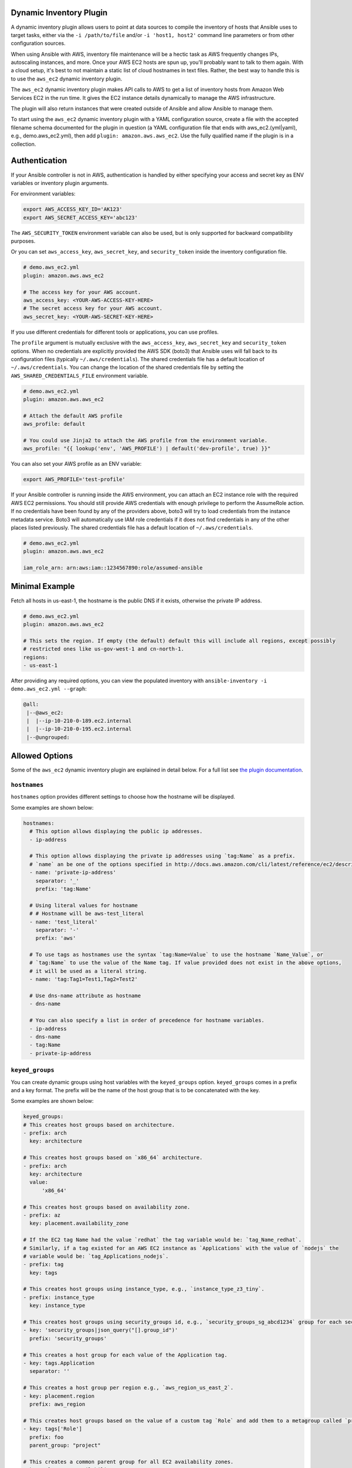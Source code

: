 .. _ansible_collections.amazon.aws.docsite.dynamic_inventory:


Dynamic Inventory Plugin
========================

A dynamic inventory plugin allows users to point at data sources to compile the inventory of hosts that Ansible uses to target tasks, either via the ``-i /path/to/file`` and/or ``-i 'host1, host2'`` command line parameters or from other configuration sources.

When using Ansible with AWS, inventory file maintenance will be a hectic task as AWS frequently changes IPs, autoscaling instances, and more.
Once your AWS EC2 hosts are spun up, you'll probably want to talk to them again.
With a cloud setup, it's best to not maintain a static list of cloud hostnames in text files.
Rather, the best way to handle this is to use the ``aws_ec2`` dynamic inventory plugin.

The ``aws_ec2`` dynamic inventory plugin makes API calls to AWS to get a list of inventory hosts from Amazon Web Services EC2 in the run time.
It gives the EC2 instance details dynamically to manage the AWS infrastructure.

The plugin will also return instances that were created outside of Ansible and allow Ansible to manage them.

To start using the ``aws_ec2`` dynamic inventory plugin with a YAML configuration source, create a file with the accepted filename schema documented for the plugin in question (a YAML configuration file that ends with aws_ec2.(yml|yaml), e.g., demo.aws_ec2.yml), then add ``plugin: amazon.aws.aws_ec2``. Use the fully qualified name if the plugin is in a collection.

.. _ansible_collections.amazon.aws.docsite.using_inventory_plugin:

Authentication
==============

If your Ansible controller is not in AWS, authentication is handled by either
specifying your access and secret key as ENV variables or inventory plugin arguments. 

For environment variables:

.. code-block:: bash

    export AWS_ACCESS_KEY_ID='AK123'
    export AWS_SECRET_ACCESS_KEY='abc123'

The ``AWS_SECURITY_TOKEN`` environment variable can also be used, but is only supported for backward compatibility purposes.

Or you can set ``aws_access_key``, ``aws_secret_key``, and ``security_token`` inside the inventory configuration file.

.. code-block:: yaml

    # demo.aws_ec2.yml
    plugin: amazon.aws.aws_ec2

    # The access key for your AWS account.
    aws_access_key: <YOUR-AWS-ACCESS-KEY-HERE>
    # The secret access key for your AWS account.
    aws_secret_key: <YOUR-AWS-SECRET-KEY-HERE>

If you use different credentials for different tools or applications, you can use profiles.

The ``profile`` argument is mutually exclusive with the ``aws_access_key``, ``aws_secret_key`` and ``security_token`` options.
When no credentials are explicitly provided the AWS SDK (boto3) that Ansible uses will fall back to its configuration files (typically ``~/.aws/credentials``).
The shared credentials file has a default location of ``~/.aws/credentials``.
You can change the location of the shared credentials file by setting the ``AWS_SHARED_CREDENTIALS_FILE`` environment variable.

.. code-block:: yaml

    # demo.aws_ec2.yml
    plugin: amazon.aws.aws_ec2

    # Attach the default AWS profile
    aws_profile: default

    # You could use Jinja2 to attach the AWS profile from the environment variable.
    aws_profile: "{{ lookup('env', 'AWS_PROFILE') | default('dev-profile', true) }}"

You can also set your AWS profile as an ENV variable:

.. code-block:: bash

    export AWS_PROFILE='test-profile'

If your Ansible controller is running inside the AWS environment, you can attach an EC2 instance role with the required AWS EC2 permissions.
You should still provide AWS credentials with enough privilege to perform the AssumeRole action.
If no credentials have been found by any of the providers above, boto3 will try to load credentials from the instance metadata service.
Boto3 will automatically use IAM role credentials if it does not find credentials in any of the other places listed previously.
The shared credentials file has a default location of ``~/.aws/credentials``.

.. code-block:: yaml

    # demo.aws_ec2.yml
    plugin: amazon.aws.aws_ec2

    iam_role_arn: arn:aws:iam::1234567890:role/assumed-ansible


Minimal Example
===============

Fetch all hosts in us-east-1, the hostname is the public DNS if it exists, otherwise the private IP address.

.. code-block:: yaml

    # demo.aws_ec2.yml
    plugin: amazon.aws.aws_ec2

    # This sets the region. If empty (the default) default this will include all regions, except possibly
    # restricted ones like us-gov-west-1 and cn-north-1.
    regions:
    - us-east-1

After providing any required options, you can view the populated inventory with ``ansible-inventory -i demo.aws_ec2.yml --graph``:

.. code-block:: text

   @all:
    |--@aws_ec2:
    |  |--ip-10-210-0-189.ec2.internal
    |  |--ip-10-210-0-195.ec2.internal
    |--@ungrouped:


Allowed Options
===============

Some of the ``aws_ec2`` dynamic inventory plugin are explained in detail below. For a full list see `the plugin documentation <https://docs.ansible.com/ansible/latest/collections/amazon/aws/aws_ec2_inventory.html#id3>`_.

``hostnames``
-------------

``hostnames`` option provides different settings to choose how the hostname will be displayed.

Some examples are shown below:

.. code-block:: yaml

  hostnames:
    # This option allows displaying the public ip addresses.
    - ip-address
  
    # This option allows displaying the private ip addresses using `tag:Name` as a prefix.
    # `name` an be one of the options specified in http://docs.aws.amazon.com/cli/latest/reference/ec2/describe-instances.html#options.
    - name: 'private-ip-address'
      separator: '_'
      prefix: 'tag:Name'
    
    # Using literal values for hostname
    # # Hostname will be aws-test_literal
    - name: 'test_literal'
      separator: '-'       
      prefix: 'aws'
  
    # To use tags as hostnames use the syntax `tag:Name=Value` to use the hostname `Name_Value`, or
    # `tag:Name` to use the value of the Name tag. If value provided does not exist in the above options,
    # it will be used as a literal string.
    - name: 'tag:Tag1=Test1,Tag2=Test2'
    
    # Use dns-name attribute as hostname
    - dns-name

    # You can also specify a list in order of precedence for hostname variables.
    - ip-address
    - dns-name
    - tag:Name
    - private-ip-address
  

``keyed_groups``
----------------

You can create dynamic groups using host variables with the ``keyed_groups`` option. ``keyed_groups`` comes in a prefix and a key format.
The prefix will be the name of the host group that is to be concatenated with the key.

Some examples are shown below:

.. code-block:: yaml

    keyed_groups:
    # This creates host groups based on architecture.
    - prefix: arch
      key: architecture
    
    # This creates host groups based on `x86_64` architecture.
    - prefix: arch
      key: architecture
      value:
          'x86_64'
    
    # This creates host groups based on availability zone.
    - prefix: az
      key: placement.availability_zone
    
    # If the EC2 tag Name had the value `redhat` the tag variable would be: `tag_Name_redhat`.
    # Similarly, if a tag existed for an AWS EC2 instance as `Applications` with the value of `nodejs` the  
    # variable would be: `tag_Applications_nodejs`.
    - prefix: tag
      key: tags
    
    # This creates host groups using instance_type, e.g., `instance_type_z3_tiny`.
    - prefix: instance_type
      key: instance_type

    # This creates host groups using security_groups id, e.g., `security_groups_sg_abcd1234` group for each security group.
    - key: 'security_groups|json_query("[].group_id")'
      prefix: 'security_groups'
    
    # This creates a host group for each value of the Application tag.
    - key: tags.Application
      separator: ''

    # This creates a host group per region e.g., `aws_region_us_east_2`.
    - key: placement.region
      prefix: aws_region

    # This creates host groups based on the value of a custom tag `Role` and add them to a metagroup called `project`.
    - key: tags['Role']
      prefix: foo
      parent_group: "project"
    
    # This creates a common parent group for all EC2 availability zones.
    - key: placement.availability_zone
      parent_group: all_ec2_zones
    
    # This creates a group per distro (distro_CentOS, distro_Debian) and assigns the hosts that have matching values to it,
    # using the default separator "_".
    - prefix: distro
      key: ansible_distribution


``groups``
----------

It is also possible to create groups using ``groups`` option.

Some examples are shown below:

.. code-block:: yaml

  groups:
    # This created two groups - `Production` and `PreProduction` based on tags
    # These conditionals are expressed using Jinja2 syntax.
    redhat: "'Production' in tags.Environment"
    ubuntu: "'PreProduction' in tags.Environment"

    # This created a libvpc group based on specific condition on `vpc_id`.
    libvpc: vpc_id == 'vpc-####'


``compose``
-----------

``compose`` creates and modifies host variables from Jinja2 expressions.

.. code-block:: yaml

  compose:
    # This sets the ansible_host variable to connect with the private IP address without changing the hostname.
    ansible_host: private_ip_address

    # This sets location_vars variable as a dictionary with location as a key.
    location_vars:
      location: "east_coast"
      server_type: "ansible_hostname | regex_replace ('(.{6})(.{2}).*', '\\2')"
    
    # This sets location variable.
    location: "'east_coast'"

    # This lets you connect over SSM to the instance id.
    ansible_host: instance_id
    ansible_connection: 'community.aws.aws_ssm'

    # This defines combinations of host servers, IP addresses, and related SSH private keys.
    ansible_host: private_ip_address
    ansible_user: centos
    ansible_private_ssh_key_file: key_name

    # This sets ec2_security_group_ids variable
    ec2_security_group_ids: security_groups | map(attribute='group_id') | list |  join(',')


``include_filters`` and ``exclude_filters``
-------------------------------------------

``include_filters`` and ``exclude_filters`` options give you the ability to compose the inventory with several queries (see `available filters <http://docs.aws.amazon.com/cli/latest/reference/ec2/describe-instances.html#options>`_).

.. code-block:: yaml

  include_filters:
  # This includes everything in the inventory that has the following tags.
  - tag:Project:
      - 'planets'
  - tag:Environment:
      - 'demo'
  
  # This excludes everything from the inventory that has the following tag:Name.
  exclude_filters:
  - tag:Name:
      - '{{ resource_prefix }}_3'


``filters``
-----------

``filters`` are used to filter out AWS EC2 instances based on conditions (see `available filters <http://docs.aws.amazon.com/cli/latest/reference/ec2/describe-instances.html#options>`_).

.. code-block:: yaml

  filters:
    # This selects only running instances with tag `Environment` tag set to `dev`.
    tag:Environment: dev
    instance-state-name : running

    # This selects only instances with tag `Environment` tag set to `dev` and `qa` ans specific security group id.
    tag:Environment:
      - dev
      - qa
    instance.group-id: sg-xxxxxxxx
   
    # This selects only instances with tag `Name` fuflfilling specific conditions.
    - tag:Name:
      - dev-*
      - share-resource
      - hotfix


``use_contrib_script_compatible_ec2_tag_keys`` and ``use_contrib_script_compatible_sanitization``
-------------------------------------------------------------------------------------------------

``use_contrib_script_compatible_ec2_tag_keys`` exposes the host tags with ec2_tag_TAGNAME keys like the old ec2.py inventory script when it's True.

By default the ``aws_ec2`` plugin is using a general group name sanitization to create safe and usable group names for use in Ansible.

``use_contrib_script_compatible_ec2_tag_keys`` allows you to override that, in efforts to allow migration from the old inventory script and matches the sanitization of groups when the script's replace_dash_in_groups option is set to False.
To replicate behavior of replace_dash_in_groups = True with constructed groups, you will need to replace hyphens with underscores via the regex_replace filter for those entries.

For this to work you should also turn off the TRANSFORM_INVALID_GROUP_CHARS setting, otherwise the core engine will just use the standard sanitization on top.

This is not the default as such names break certain functionality as not all characters are valid Python identifiers which group names end up being used as.

The use of this feature is discouraged and we advise to migrate to the new tags structure.

.. code-block:: yaml

    # demo.aws_ec2.yml
    plugin: amazon.aws.aws_ec2
    regions:
    - us-east-1
    filters:
      tag:Name:
      - 'instance-*'
    hostnames:
    - tag:Name
    use_contrib_script_compatible_sanitization: True
    use_contrib_script_compatible_ec2_tag_keys: True

After providing any required options, you can view the populated inventory with ``ansible-inventory -i demo.aws_ec2.yml --list``:

.. code-block:: text

  {
    "_meta": {
        "hostvars": {
            "instance-01": {
                "aws_ami_launch_index_ec2": 0,
                "aws_architecture_ec2": "x86_64",
                ...
                "ebs_optimized": false,
                "ec2_tag_Environment": "dev",
                "ec2_tag_Name": "instance-01",
                "ec2_tag_Tag1": "Test1",
                "ec2_tag_Tag2": "Test2",
                "ena_support": true,
                "enclave_options": {
                    "enabled": false
                },
                ...
            },
            "instance-02": {
              ...
              "ebs_optimized": false,
              "ec2_tag_Environment": "dev",
              "ec2_tag_Name": "instance-02",
              "ec2_tag_Tag1": "Test3",
              "ec2_tag_Tag2": "Test4",
              "ena_support": true,
              "enclave_options": {
                  "enabled": false
              },
              ...
            }
        }
    },
    all": {
          "children": [
              "aws_ec2",
              "ungrouped"
          ]
      },
      "aws_ec2": {
          "hosts": [
              "instance-01",
              "instance-02"
          ]
      }
  }


``hostvars_prefix`` and ``hostvars_suffix``
-------------------------------------------

``hostvars_prefix`` and ``hostvars_sufix`` allow to set up a prefix and suffix for host variables.

.. code-block:: yaml

    # demo.aws_ec2.yml
    plugin: amazon.aws.aws_ec2
    regions:
    - us-east-1
    filters:
      tag:Name:
      - 'instance-*'
    hostvars_prefix: 'aws_'
    hostvars_suffix: '_ec2'
    hostnames:
    - tag:Name

Now the output of ``ansible-inventory -i demo.aws_ec2.yml --list``:

.. code-block:: text

  {
    "_meta": {
        "hostvars": {
            "instance-01": {
                "aws_ami_launch_index_ec2": 0,
                "aws_architecture_ec2": "x86_64",
                "aws_block_device_mappings_ec2": [
                    {
                        "device_name": "/dev/sda1",
                        "ebs": {
                            "attach_time": "2022-06-27T09:04:57+00:00",
                            "delete_on_termination": true,
                            "status": "attached",
                            "volume_id": "vol-06e065bca44e6eae5"
                        }
                    }
                ],
                "aws_capacity_reservation_specification_ec2": {
                    "capacity_reservation_preference": "open"
                }
                ...,
            },
            "instance-02": {
              ...,
            }
        }
    },
    all": {
          "children": [
              "aws_ec2",
              "ungrouped"
          ]
      },
      "aws_ec2": {
          "hosts": [
              "instance-01",
              "instance-02"
          ]
      }
  }


``strict`` and ``strict_permissions``
-------------------------------------

``strict: False`` will skip instead of producing an error if there are missing facts.

``strict_permissions: False`` will ignore 403 errors rather than failing.


``cache``
---------

``aws_ec2`` inventory plugin support caching can use the general settings for the fact cache defined in the ``ansible.cfg`` file's ``[defaults]`` section or define inventory-specific settings in the ``[inventory]`` section.
You can can define plugin-specific cache settings in the config file:

.. code-block:: yaml

    # demo.aws_ec2.yml
    plugin: aws_ec2
    # This enables cache.
    cache: yes
    # Plugin to be used.
    cache_plugin: jsonfile
    cache_timeout: 7200
    # Location where files are stored in the cache.
    cache_connection: /tmp/aws_inventory
    cache_prefix: aws_ec2

Here is an example of setting inventory caching with some fact caching defaults for the cache plugin used and the timeout in an ``ansible.cfg`` file:

.. code-block:: ini

  [defaults]
  fact_caching = ansible.builtin.jsonfile
  fact_caching_connection = /tmp/ansible_facts
  cache_timeout = 3600

  [inventory]
  cache = yes
  cache_connection = /tmp/ansible_inventory


Complex Example
===============

Here is an ``aws_ec2`` complex example utilizing some of the previously listed options:

.. code-block:: yaml

    # demo.aws_ec2.yml
    plugin: amazon.aws.aws_ec2
    regions:
      - us-east-1
      - us-east-2
    keyed_groups:
      # add hosts to tag_Name_value groups for each aws_ec2 host's tags.Name variable.
      - key: tags.Name
        prefix: tag_Name_
        separator: ""
    groups:
      # add hosts to the group dev if any of the dictionary's keys or values is the word 'dev'.
      development: "'dev' in (tags|list)"
    filters:
      tag:Name:
        - 'instance-01'
        - 'instance-03'
    include_filters:
    - tag:Name:
      - 'instance-02'
      - 'instance-04'
    exclude_filters:
    - tag:Name:
      - 'instance-03'
      - 'instance-04'
    hostnames:
      # You can also specify a list in order of precedence for hostname variables.
      - ip-address
      - dns-name
      - tag:Name
      - private-ip-address
    compose:
      # This sets the `ansible_host` variable to connect with the private IP address without changing the hostname.
      ansible_host: private_ip_address

If a host does not have the variables in the configuration above (i.e. ``tags.Name``, ``tags``, ``private_ip_address``), the host will not be added to groups other than those that the inventory plugin creates and the ``ansible_host`` host variable will not be modified.

Now the output of ``ansible-inventory -i demo.aws_ec2.yml --graph``:

.. code-block:: text

    @all:
    |--@aws_ec2:
    |  |--instance-01
    |  |--instance-02
    |--@tag_Name_instance_01:
    |  |--instance-01
    |--@tag_Name_instance_02:
    |  |--instance-02
    |--@ungrouped:


Using Dynamic Inventory Inside Playbook
=======================================

If you want to use dynamic inventory inside the playbook, you just need to mention the group name in the hosts variable as shown below.

.. code-block:: yaml

    ---
    - name: Ansible Test Playbook
      gather_facts: false
      hosts: tag_Name_instance_02
      
      tasks:
        - name: Run Shell Command
          command: echo "Hello World"
